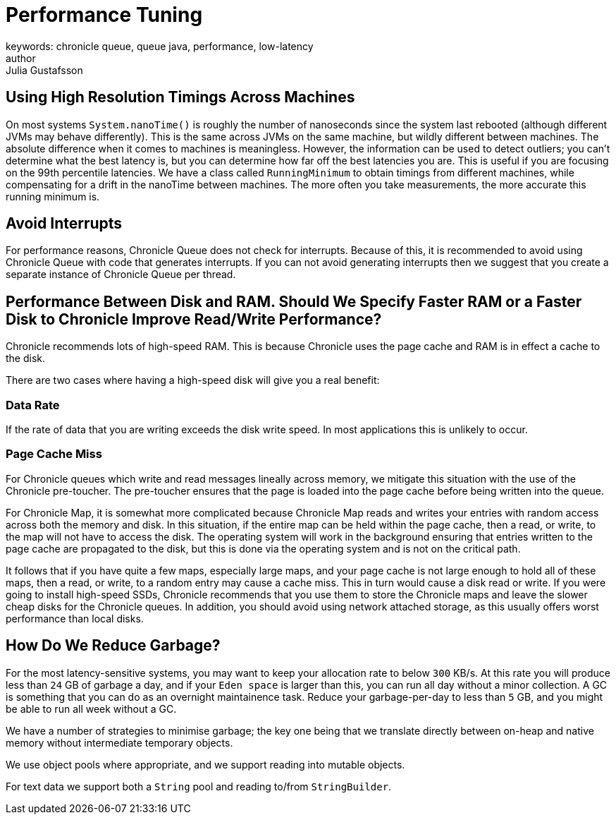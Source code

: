 = Performance Tuning
keywords: chronicle queue, queue java, performance, low-latency
author: Julia Gustafsson
:reftext: Performance tuning
:navtitle: Performance tuning
:source-highlighter: highlight.js

== Using High Resolution Timings Across Machines
On most systems `System.nanoTime()` is roughly the number of nanoseconds since the system last rebooted (although different JVMs may behave differently). This is the same across JVMs on the same machine, but wildly different between machines. The absolute difference when it comes to machines is meaningless. However, the information can be used to detect outliers; you can’t determine what the best latency is, but you can determine how far off the best latencies you are. This is useful if you are focusing on the 99th percentile latencies. We have a class called `RunningMinimum` to obtain timings from different machines, while compensating for a drift in the nanoTime between machines. The more often you take measurements, the more accurate this running minimum is.

== Avoid Interrupts
For performance reasons, Chronicle Queue does not check for interrupts. Because of this, it is recommended to avoid using Chronicle Queue with code that generates interrupts. If you can not avoid generating interrupts then we suggest that you create a separate instance of Chronicle Queue per thread.

== Performance Between Disk and RAM. Should We Specify Faster RAM or a Faster Disk to Chronicle Improve Read/Write Performance?

Chronicle recommends lots of high-speed RAM. This is because Chronicle uses the page cache and RAM is in effect a cache to the disk.

There are two cases where having a high-speed disk will give you a real benefit:

=== Data Rate
If the rate of data that you are writing exceeds the disk write speed. In most applications this is unlikely to occur.

=== Page Cache Miss
For Chronicle queues which write and read messages lineally across memory, we mitigate this situation with the use of the Chronicle pre-toucher. The pre-toucher ensures that the page is loaded into the page cache before being written into the queue.

For Chronicle Map, it is somewhat more complicated because Chronicle Map reads and writes your entries with random access across both the memory and disk. In this situation, if the entire map can be held within the page cache, then a read, or write, to the map will not have to access the disk. The operating system will work in the background ensuring that entries written to the page cache are propagated to the disk, but this is done via the operating system and is not on the critical path.

It follows that if you have quite a few maps, especially large maps, and your page cache is not large enough to hold all of these maps, then a read, or write, to a random entry may cause a cache miss. This in turn would cause a disk read or write. If you were going to install high-speed SSDs, Chronicle recommends that you use them to store the Chronicle maps and leave the slower cheap disks for the Chronicle queues. In addition, you should avoid using network attached storage, as this usually offers worst performance than local disks.

== How Do We Reduce Garbage?

For the most latency-sensitive systems, you may want to keep your allocation rate to below `300` KB/s.
At this rate you will produce less than `24` GB of garbage a day, and
if your `Eden space` is larger than this, you can run all day without a minor collection.  A GC is something that you can do as an overnight maintainence task.
Reduce your garbage-per-day to less than `5` GB, and you might be able to run all week without a GC.

We have a number of strategies to minimise garbage; the key one being that we translate directly between on-heap and native memory without intermediate temporary objects.

We use object pools where appropriate, and we support reading into mutable objects.

For text data we support both a `String` pool and reading to/from `StringBuilder`.
